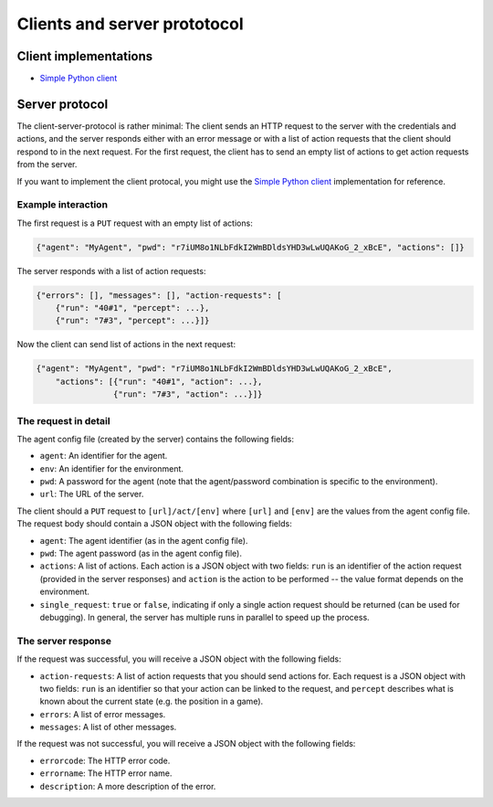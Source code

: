 Clients and server prototocol
=============================


Client implementations
----------------------

* `Simple Python client <https://github.com/jfschaefer/aisysprojserver/blob/main/aisysprojserver_clienttools/client_simple.py>`_




Server protocol
---------------

The client-server-protocol is rather minimal:
The client sends an HTTP request to the server with the credentials and actions,
and the server responds either with an error message or with a list of action requests
that the client should respond to in the next request.
For the first request, the client has to send an empty list of actions to get action requests
from the server.

If you want to implement the client protocal, you might use the
`Simple Python client <https://github.com/jfschaefer/aisysprojserver/blob/main/aisysprojserver_clienttools/client_simple.py>`_
implementation for reference.

Example interaction
~~~~~~~~~~~~~~~~~~~

The first request is a ``PUT`` request with an empty list of actions:

.. code-block:: python

   {"agent": "MyAgent", "pwd": "r7iUM8o1NLbFdkI2WmBDldsYHD3wLwUQAKoG_2_xBcE", "actions": []}

The server responds with a list of action requests:

.. code-block:: python


   {"errors": [], "messages": [], "action-requests": [
       {"run": "40#1", "percept": ...},
       {"run": "7#3", "percept": ...}]}

Now the client can send list of actions in the next request:

.. code-block:: python

   {"agent": "MyAgent", "pwd": "r7iUM8o1NLbFdkI2WmBDldsYHD3wLwUQAKoG_2_xBcE",
       "actions": [{"run": "40#1", "action": ...},
                   {"run": "7#3", "action": ...}]}

The request in detail
~~~~~~~~~~~~~~~~~~~~~

The agent config file (created by the server) contains the following fields:

- ``agent``: An identifier for the agent.
- ``env``: An identifier for the environment.
- ``pwd``: A password for the agent (note that the agent/password combination is specific to the environment).
- ``url``: The URL of the server.

The client should a ``PUT`` request to ``[url]/act/[env]`` where ``[url]`` and ``[env]``
are the values from the agent config file.
The request body should contain a JSON object with the following fields:

- ``agent``: The agent identifier (as in the agent config file).
- ``pwd``: The agent password (as in the agent config file).
- ``actions``: A list of actions. Each action is a JSON object with two fields:
  ``run`` is an identifier of the action request (provided in the server responses)
  and ``action`` is the action to be performed -- the value format depends on the environment.
- ``single_request``: ``true`` or ``false``,
  indicating if only a single action request should be returned (can be used for debugging).
  In general, the server has multiple runs in parallel to speed up the process.

The server response
~~~~~~~~~~~~~~~~~~~

If the request was successful, you will receive a JSON object with the following fields:

- ``action-requests``: A list of action requests that you should send actions for.
  Each request is a JSON object with two fields:
  ``run`` is an identifier so that your action can be linked to the request,
  and ``percept`` describes what is known about the current state (e.g. the position in a game).
- ``errors``: A list of error messages.
- ``messages``: A list of other messages.

If the request was not successful, you will receive a JSON object with the following fields:

- ``errorcode``: The HTTP error code.
- ``errorname``: The HTTP error name.
- ``description``: A more description of the error.


